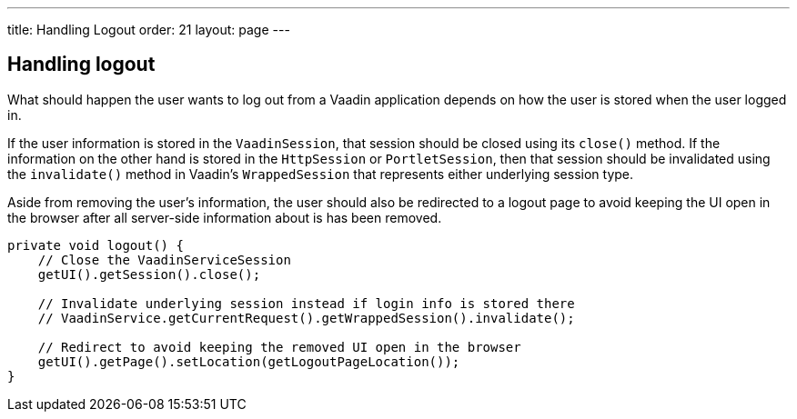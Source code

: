 ---
title: Handling Logout
order: 21
layout: page
---

[[handling-logout]]
Handling logout
---------------
What should happen the user wants to log out from a Vaadin application
depends on how the user is stored when the user logged in.

If the user information is stored in the `VaadinSession`, that session
should be closed using its `close()` method. If the information on the
other hand is stored in the `HttpSession` or `PortletSession`, then that
session should be invalidated using the `invalidate()` method in Vaadin's
`WrappedSession` that represents either underlying session type.

Aside from removing the user's information, the user should also be
redirected to a logout page to avoid keeping the UI open in the browser
after all server-side information about is has been removed.

[source,java]
....
private void logout() {
    // Close the VaadinServiceSession
    getUI().getSession().close();

    // Invalidate underlying session instead if login info is stored there
    // VaadinService.getCurrentRequest().getWrappedSession().invalidate();

    // Redirect to avoid keeping the removed UI open in the browser
    getUI().getPage().setLocation(getLogoutPageLocation());
}
....
